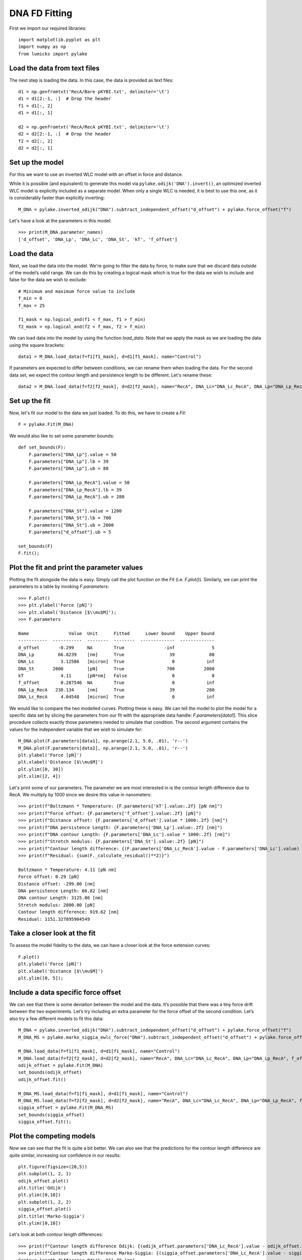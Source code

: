 DNA FD Fitting
==============

.. only:: html

    :nbexport:`Download this page as a Jupyter notebook <self>`

First we import our required libraries::

    import matplotlib.pyplot as plt
    import numpy as np
    from lumicks import pylake

Load the data from text files
-----------------------------

The next step is loading the data. In this case, the data is provided as
text files::

    d1 = np.genfromtxt('RecA/Bare pKYBI.txt', delimiter='\t')
    d1 = d1[2:-1, :]  # Drop the header
    f1 = d1[:, 2]
    d1 = d1[:, 1]
    
    d2 = np.genfromtxt('RecA/RecA pKYBI.txt', delimiter='\t')
    d2 = d2[2:-1, :]  # Drop the header
    f2 = d2[:, 2]
    d2 = d2[:, 1]

Set up the model
----------------

For this we want to use an inverted WLC model with an offset in force
and distance.

While it is possible (and equivalent) to generate this model via
``pylake.odijk('DNA').invert()``, an optimized inverted WLC model is explicitly
included as a separate model. When only a single WLC is needed, it is best to
use this one, as it is considerably faster than explicitly inverting::

    M_DNA = pylake.inverted_odijk("DNA").subtract_independent_offset("d_offset") + pylake.force_offset("f")

Let's have a look at the parameters in this model::

    >>> print(M_DNA.parameter_names)
    ['d_offset', 'DNA_Lp', 'DNA_Lc', 'DNA_St', 'kT', 'f_offset']

Load the data
-------------

Next, we load the data into the model. We're going to filter the data by
force, to make sure that we discard data outside of the model’s valid range.
We can do this by creating a logical mask which is true for the data we wish
to include and false for the data we wish to exclude::

    # Minimum and maximum force value to include
    f_min = 0
    f_max = 25
    
    f1_mask = np.logical_and(f1 < f_max, f1 > f_min)
    f2_mask = np.logical_and(f2 < f_max, f2 > f_min)

We can load data into the model by using the function `load_data`. Note
that we apply the mask as we are loading the data using the square brackets::

    data1 = M_DNA.load_data(f=f1[f1_mask], d=d1[f1_mask], name="Control")

If parameters are expected to differ between conditions, we can rename them
when loading the data. For the second data set, we expect the contour length
and persistence length to be different. Let's rename these::

    data2 = M_DNA.load_data(f=f2[f2_mask], d=d2[f2_mask], name="RecA", DNA_Lc="DNA_Lc_RecA", DNA_Lp="DNA_Lp_RecA")

Set up the fit
--------------

Now, let's fit our model to the data we just loaded. To do this, we have to create a `Fit`::

    F = pylake.Fit(M_DNA)
    
We would also like to set some parameter bounds::

    def set_bounds(F):
        F.parameters["DNA_Lp"].value = 50
        F.parameters["DNA_Lp"].lb = 39
        F.parameters["DNA_Lp"].ub = 80
    
        F.parameters["DNA_Lp_RecA"].value = 50
        F.parameters["DNA_Lp_RecA"].lb = 39
        F.parameters["DNA_Lp_RecA"].ub = 280
    
        F.parameters["DNA_St"].value = 1200
        F.parameters["DNA_St"].lb = 700
        F.parameters["DNA_St"].ub = 2000
        F.parameters["d_offset"].ub = 5
    
    set_bounds(F)
    F.fit();

Plot the fit and print the parameter values
-------------------------------------------

Plotting the fit alongside the data is easy. Simply call the plot function
on the `Fit` (i.e. `F.plot()`). Similarly, we can print the parameters
to a table by invoking `F.parameters`::

    >>> F.plot()
    >>> plt.ylabel('Force [pN]')
    >>> plt.xlabel('Distance [$\\mu$M]');
    >>> F.parameters

    Name               Value  Unit      Fitted      Lower bound    Upper bound
    -----------  -----------  --------  --------  -------------  -------------
    d_offset       -0.299     NA        True               -inf              5
    DNA_Lp         66.8239    [nm]      True                 39             80
    DNA_Lc          3.12586   [micron]  True                  0            inf
    DNA_St       2000         [pN]      True                700           2000
    kT              4.11      [pN*nm]   False                 0              8
    f_offset        0.287546  NA        True                  0            inf
    DNA_Lp_RecA   238.134     [nm]      True                 39            280
    DNA_Lc_RecA     4.04548   [micron]  True                  0            inf

.. image:: output_10_2.png

We would like to compare the two modelled curves. Plotting these is easy. We can tell the model
to plot the model for a specific data set by slicing the parameters from our fit with the
appropriate data handle: `F.parameters[data1]`. This slice procedure collects exactly those
parameters needed to simulate that condition. The second argument contains the values for the
independent variable that we wish to simulate for::

    M_DNA.plot(F.parameters[data1], np.arange(2.1, 5.0, .01), 'r--')
    M_DNA.plot(F.parameters[data2], np.arange(2.1, 5.0, .01), 'r--')
    plt.ylabel('Force [pN]')
    plt.xlabel('Distance [$\\mu$M]')
    plt.ylim([0, 30])
    plt.xlim([2, 4])

.. image:: output_11_2.png

Let's print some of our parameters. The parameter we are most interested in is the contour
length difference due to RecA. We multiply by 1000 since we desire this value in nanometers::

    >>> print(f"Boltzmann * Temperature: {F.parameters['kT'].value:.2f} [pN nm]")
    >>> print(f"Force offset: {F.parameters['f_offset'].value:.2f} [pN]")
    >>> print(f"Distance offset: {F.parameters['d_offset'].value * 1000:.2f} [nm]")
    >>> print(f"DNA persistence Length: {F.parameters['DNA_Lp'].value:.2f} [nm]")
    >>> print(f"DNA contour Length: {F.parameters['DNA_Lc'].value * 1000:.2f} [nm]")
    >>> print(f"Stretch modulus: {F.parameters['DNA_St'].value:.2f} [pN]")
    >>> print(f"Contour length difference: {(F.parameters['DNA_Lc_RecA'].value - F.parameters['DNA_Lc'].value) * 1000:.2f} [nm]")
    >>> print(f"Residual: {sum(F._calculate_residual()**2)}")

    Boltzmann * Temperature: 4.11 [pN nm]
    Force offset: 0.29 [pN]
    Distance offset: -299.00 [nm]
    DNA persistence Length: 66.82 [nm]
    DNA contour Length: 3125.86 [nm]
    Stretch modulus: 2000.00 [pN]
    Contour length difference: 919.62 [nm]
    Residual: 1151.327895904549


Take a closer look at the fit
-----------------------------

To assess the model fidelity to the data, we can have a closer look at
the force extension curves::

    F.plot()
    plt.ylabel('Force [pN]')
    plt.xlabel('Distance [$\\mu$M]')
    plt.ylim([0, 5]);


.. image:: output_13_1.png


Include a data specific force offset
------------------------------------

We can see that there is some deviation between the model and the data.
It’s possible that there was a tiny force drift between the two
experiments. Let’s try including an extra parameter for the force offset
of the second condition. Let’s also try a few different models to fit
this data::

    M_DNA = pylake.inverted_odijk("DNA").subtract_independent_offset("d_offset") + pylake.force_offset("f")
    M_DNA_MS = pylake.marko_siggia_ewlc_force("DNA").subtract_independent_offset("d_offset") + pylake.force_offset("f")
    
    M_DNA.load_data(f=f1[f1_mask], d=d1[f1_mask], name="Control")
    M_DNA.load_data(f=f2[f2_mask], d=d2[f2_mask], name="RecA", DNA_Lc="DNA_Lc_RecA", DNA_Lp="DNA_Lp_RecA", f_offset="f_offset2")
    odijk_offset = pylake.Fit(M_DNA)
    set_bounds(odijk_offset)
    odijk_offset.fit()
    
    M_DNA_MS.load_data(f=f1[f1_mask], d=d1[f1_mask], name="Control")
    M_DNA_MS.load_data(f=f2[f2_mask], d=d2[f2_mask], name="RecA", DNA_Lc="DNA_Lc_RecA", DNA_Lp="DNA_Lp_RecA", f_offset="f_offset2")
    siggia_offset = pylake.Fit(M_DNA_MS)
    set_bounds(siggia_offset)
    siggia_offset.fit();

Plot the competing models
-------------------------

Now we can see that the fit is quite a bit better. We can also see that
the predictions for the contour length difference are quite similar,
increasing our confidence in our results::

    plt.figure(figsize=(20,5))
    plt.subplot(1, 2, 1)
    odijk_offset.plot()
    plt.title('Odijk')
    plt.ylim([0,10])
    plt.subplot(1, 2, 2)
    siggia_offset.plot()
    plt.title('Marko-Siggia')
    plt.ylim([0,10])

.. image:: output_17_1.png

Let's look at both contour length differences::

    >>> print(f"Contour length difference Odijk: {(odijk_offset.parameters['DNA_Lc_RecA'].value - odijk_offset.parameters['DNA_Lc'].value) * 1000:.2f} [nm]")
    >>> print(f"Contour length difference Marko-Siggia: {(siggia_offset.parameters['DNA_Lc_RecA'].value - siggia_offset.parameters['DNA_Lc'].value) * 1000:.2f} [nm]")
    Contour length difference Odijk: 911.70 [nm]
    Contour length difference Marko-Siggia: 913.09 [nm]

Which fit is statistically optimal
----------------------------------

We can also determine how well a model fits the data by looking at the
corrected Akaike Information Criterion and Bayesian Information
Criterion. Here, a low value indicates a better model.

We can see here that both criteria seem to indicate that the
Marko-Siggia model with two offsets provides the best fit. Please note
however, that it is always important to verify that the model produce
sensible results. More freedom to fit parameters, will almost always
lead to an improved fit, and this additional freedom can lead to fits
that produce non-physical results.

Generally it is always a good idea to try multiple models, and multiple
sets of bound constraints, to get a feel for how reliable the estimates
are::

    >>> print("Corrected Akaike Information Criterion")
    >>> print(f"Odijk Model with single force offset {F.aicc}")
    >>> print(f"Odijk Model with two force offsets {odijk_offset.aicc}")
    >>> print(f"Marko-Siggia Model with two force offsets {siggia_offset.aicc}")
    >>> print("Bayesian Information Criterion")
    >>> print(f"Odijk Model with single force offset {F.bic}")
    >>> print(f"Odijk Model with two force offsets {odijk_offset.bic}")
    >>> print(f"Marko-Siggia Model with two force offsets {siggia_offset.bic}")

    Corrected Akaike Information Criterion
    Odijk Model with single force offset 7067.68118147101
    Odijk Model with two force offsets 6208.44389146499
    Marko-Siggia Model with two force offsets 6281.818847723742
    Bayesian Information Criterion
    Odijk Model with single force offset 7114.174380931719
    Odijk Model with two force offsets 6261.576151211682
    Marko-Siggia Model with two force offsets 6334.951107470434
    

Again, we also look at the parameters::

    >>> F.parameters

    Name               Value  Unit      Fitted      Lower bound    Upper bound
    -----------  -----------  --------  --------  -------------  -------------
    d_offset       -0.299     NA        True               -inf              5
    DNA_Lp         66.8239    [nm]      True                 39             80
    DNA_Lc          3.12586   [micron]  True                  0            inf
    DNA_St       2000         [pN]      True                700           2000
    kT              4.11      [pN*nm]   False                 0              8
    f_offset        0.287546  NA        True                  0            inf
    DNA_Lp_RecA   238.134     [nm]      True                 39            280
    DNA_Lc_RecA     4.04548   [micron]  True                  0            inf

Let's see if the parameters for the other model are similar::

    >>> siggia_offset.parameters

    Name                 Value  Unit      Fitted      Lower bound    Upper bound
    -----------  -------------  --------  --------  -------------  -------------
    d_offset       -0.16129     NA        True               -inf              5
    DNA_Lp         53.5762      [nm]      True                 39             80
    DNA_Lc          2.99474     [micron]  True                  0            inf
    DNA_St       2000           [pN]      True                700           2000
    kT              4.11        [pN*nm]   False                 0              8
    f_offset        5.3927e-19  NA        True                  0            inf
    DNA_Lp_RecA   233.319       [nm]      True                 39            280
    DNA_Lc_RecA     3.90783     [micron]  True                  0            inf
    f_offset2       0.397233    NA        True                  0            inf

We can see some differences in the estimates, but nothing that would be cause for
immediate concern.
